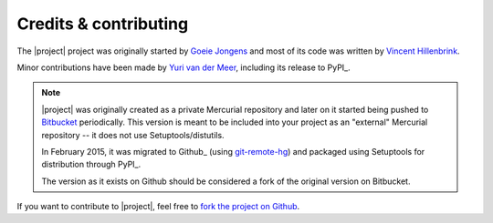 Credits & contributing
======================

.. highlight:: sh

The |project| project was originally started by `Goeie Jongens <gj_>`_ and most
of its code was written by `Vincent Hillenbrink <vmh_>`_.

Minor contributions have been made by `Yuri van der Meer <yvdm_>`_, including 
its release to PyPI_.

.. note::

    |project| was originally created as a private Mercurial repository and later
    on it started being pushed to Bitbucket_ periodically. This version is meant 
    to be included into your project as an "external" Mercurial repository -- it 
    does not use Setuptools/distutils.

    In February 2015, it was migrated to Github_ (using 
    `git-remote-hg <git_remote_hg_>`_) and packaged using Setuptools for 
    distribution through PyPI_.

    The version as it exists on Github should be considered a fork of the 
    original version on Bitbucket.

If you want to contribute to |project|, feel free to 
`fork the project on Github <github_fork_>`_.


.. _bitbucket: http://bitbucket.org/goeiejongens/django-environments
.. _github_fork: https://github.com/yvandermeer/django-environments/fork
.. _git_remote_hg: https://github.com/fingolfin/git-remote-hg/
.. _gj: http://goeiejongens.nl/
.. _vmh: http://vincenthillenbrink.nl/
.. _yvdm: http://yvandermeer.net/
